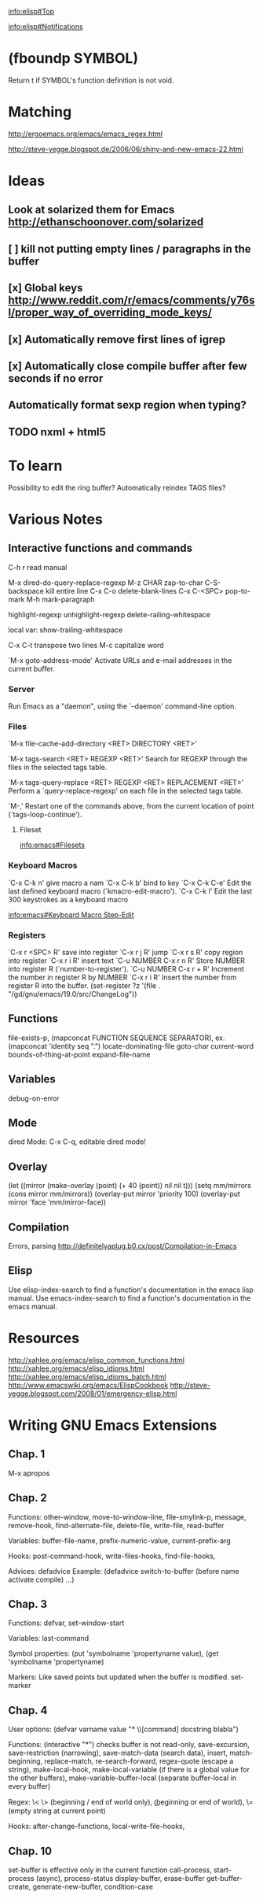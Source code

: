 #+STARTUP: showall

[[info:elisp#Top]]

[[info:elisp#Notifications]]

* (fboundp SYMBOL)

Return t if SYMBOL's function definition is not void.


* Matching

http://ergoemacs.org/emacs/emacs_regex.html

http://steve-yegge.blogspot.de/2006/06/shiny-and-new-emacs-22.html

* Ideas

** Look at solarized them for Emacs http://ethanschoonover.com/solarized

** [ ] kill not putting empty lines / paragraphs in the buffer
** [x] Global keys http://www.reddit.com/r/emacs/comments/y76sl/proper_way_of_overriding_mode_keys/
** [x] Automatically remove first lines of *igrep*
** [x] Automatically close compile buffer after few seconds if no error
** Automatically format sexp region when typing?

** TODO nxml + html5

* To learn

Possibility to edit the ring buffer?
Automatically reindex TAGS files?

* Various Notes

** Interactive functions and commands

C-h r read manual

M-x dired-do-query-replace-regexp 
M-z CHAR zap-to-char
C-S-backspace kill entire line
C-x C-o delete-blank-lines
C-x C-<SPC> pop-to-mark
M-h mark-paragraph

highlight-regexp
unhighlight-regexp
delete-railing-whitespace 

local var: show-trailing-whitespace

C-x C-t transpose two lines
M-c capitalize word

`M-x goto-address-mode'
     Activate URLs and e-mail addresses in the current buffer.

*** Server

Run Emacs as a "daemon", using the `--daemon' command-line option.

*** Files
`M-x file-cache-add-directory <RET> DIRECTORY <RET>'

`M-x tags-search <RET> REGEXP <RET>'
     Search for REGEXP through the files in the selected tags table.

`M-x tags-query-replace <RET> REGEXP <RET> REPLACEMENT <RET>'
     Perform a `query-replace-regexp' on each file in the selected tags
     table.

`M-,'
     Restart one of the commands above, from the current location of
     point (`tags-loop-continue').

**** Fileset
[[info:emacs#Filesets]]

*** Keyboard Macros

`C-x C-k n' give macro a nam
`C-x C-k b' bind to key
`C-x C-k C-e'
     Edit the last defined keyboard macro (`kmacro-edit-macro').
`C-x C-k l'
     Edit the last 300 keystrokes as a keyboard macro

[[info:emacs#Keyboard%20Macro%20Step-Edit][info:emacs#Keyboard Macro Step-Edit]]

*** Registers

`C-x r <SPC> R' save into register
`C-x r j R' jump
`C-x r s R' copy region into register
`C-x r i R' insert text
`C-u NUMBER C-x r n R' Store NUMBER into register R (`number-to-register').
`C-u NUMBER C-x r + R' Increment the number in register R by NUMBER
`C-x r i R' Insert the number from register R into the buffer.
(set-register ?z '(file . "/gd/gnu/emacs/19.0/src/ChangeLog"))

** Functions
file-exists-p, 
(mapconcat FUNCTION SEQUENCE SEPARATOR), ex. (mapconcat 'identity seq ".") 
locate-dominating-file
goto-char
current-word
bounds-of-thing-at-point
expand-file-name

** Variables
 debug-on-error

** Mode
dired Mode: C-x C-q, editable dired mode!

** Overlay

(let ((mirror (make-overlay (point) (+ 40 (point)) nil nil t)))
   (setq mm/mirrors (cons mirror mm/mirrors))
   (overlay-put mirror 'priority 100)
   (overlay-put mirror 'face 'mm/mirror-face))

** Compilation

Errors, parsing
http://definitelyaplug.b0.cx/post/Compilation-in-Emacs

** Elisp

Use elisp-index-search to find a function's documentation in the emacs lisp manual.
Use emacs-index-search to find a function's documentation in the emacs manual.


* Resources
http://xahlee.org/emacs/elisp_common_functions.html
http://xahlee.org/emacs/elisp_idioms.html
http://xahlee.org/emacs/elisp_idioms_batch.html
http://www.emacswiki.org/emacs/ElispCookbook
http://steve-yegge.blogspot.com/2008/01/emergency-elisp.html


* Writing GNU Emacs Extensions

** Chap. 1

M-x apropos

** Chap. 2

Functions: other-window, move-to-window-line, file-smylink-p, message, remove-hook,
find-alternate-file, delete-file, write-file, read-buffer

Variables: buffer-file-name, prefix-numeric-value, current-prefix-arg

Hooks: post-command-hook, write-files-hooks, find-file-hooks, 

Advices: defadvice
Example: (defadvice switch-to-buffer (before name activate compile) ...)


** Chap. 3

Functions: defvar, set-window-start

Variables: last-command

Symbol properties: (put 'symbolname 'propertyname value), (get 'symbolname 'propertyname)

Markers: Like saved points but updated when the buffer is modified. set-marker


** Chap. 4

User options: (defvar varname value "* \\[command] docstring blabla")

Functions: (interactive "*") checks buffer is not read-only, save-excursion, save-restriction (narrowing),
save-match-data (search data), insert, match-beginning, replace-match, re-search-forward, regex-quote (escape a string),
make-local-hook, make-local-variable (if there is a global value for the other buffers), make-variable-buffer-local (separate
buffer-local in every buffer)

Regex: \< \> (beginning / end of world only), \bgnu\b (\b beginning or end of world), \= (empty string at current point)

Hooks: after-change-functions, local-write-file-hooks, 

** Chap. 10

set-buffer is effective only in the current function
call-process, start-process (async), process-status
display-buffer, erase-buffer
get-buffer-create, generate-new-buffer,
condition-case
